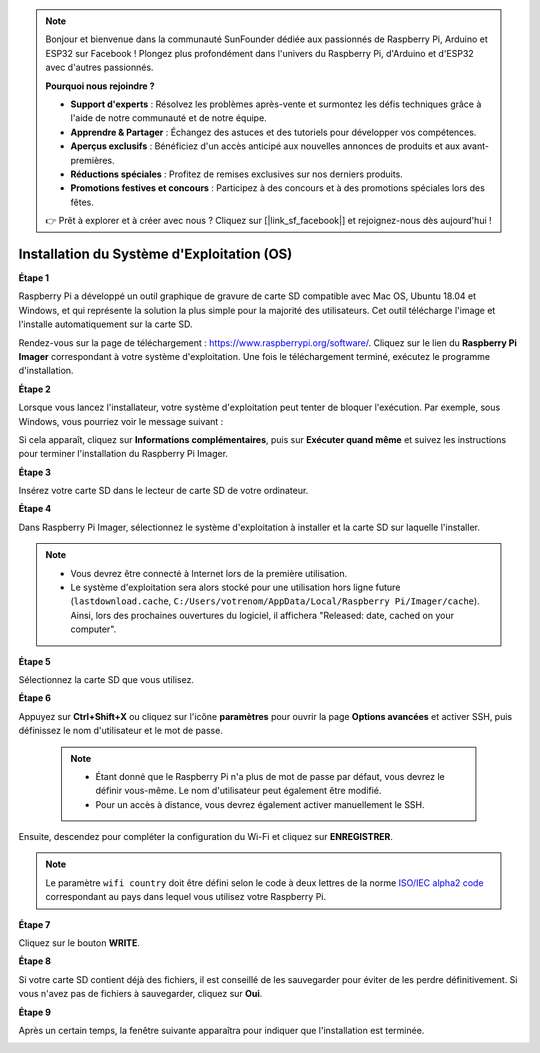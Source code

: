 .. note::

    Bonjour et bienvenue dans la communauté SunFounder dédiée aux passionnés de Raspberry Pi, Arduino et ESP32 sur Facebook ! Plongez plus profondément dans l'univers du Raspberry Pi, d'Arduino et d'ESP32 avec d'autres passionnés.

    **Pourquoi nous rejoindre ?**

    - **Support d'experts** : Résolvez les problèmes après-vente et surmontez les défis techniques grâce à l'aide de notre communauté et de notre équipe.
    - **Apprendre & Partager** : Échangez des astuces et des tutoriels pour développer vos compétences.
    - **Aperçus exclusifs** : Bénéficiez d'un accès anticipé aux nouvelles annonces de produits et aux avant-premières.
    - **Réductions spéciales** : Profitez de remises exclusives sur nos derniers produits.
    - **Promotions festives et concours** : Participez à des concours et à des promotions spéciales lors des fêtes.

    👉 Prêt à explorer et à créer avec nous ? Cliquez sur [|link_sf_facebook|] et rejoignez-nous dès aujourd'hui !

.. _install_os:

Installation du Système d'Exploitation (OS)
==============================================

**Étape 1**

Raspberry Pi a développé un outil graphique de gravure de carte SD compatible 
avec Mac OS, Ubuntu 18.04 et Windows, et qui représente la solution la plus 
simple pour la majorité des utilisateurs. Cet outil télécharge l'image et l'installe 
automatiquement sur la carte SD.

Rendez-vous sur la page de téléchargement : https://www.raspberrypi.org/software/. 
Cliquez sur le lien du **Raspberry Pi Imager** correspondant à votre système d'exploitation. 
Une fois le téléchargement terminé, exécutez le programme d'installation.

.. image:: img/image11.png
    :align: center

**Étape 2**

Lorsque vous lancez l'installateur, votre système d'exploitation peut tenter de bloquer 
l'exécution. Par exemple, sous Windows, vous pourriez voir le message suivant :

Si cela apparaît, cliquez sur **Informations complémentaires**, puis sur 
**Exécuter quand même** et suivez les instructions pour terminer l'installation du 
Raspberry Pi Imager.

.. image:: img/image12.png
    :align: center

**Étape 3**

Insérez votre carte SD dans le lecteur de carte SD de votre ordinateur.

**Étape 4**

Dans Raspberry Pi Imager, sélectionnez le système d'exploitation à installer et la 
carte SD sur laquelle l'installer.

.. image:: img/image13.png
    :align: center

.. note::

    * Vous devrez être connecté à Internet lors de la première utilisation.
    * Le système d'exploitation sera alors stocké pour une utilisation hors ligne future (``lastdownload.cache``, ``C:/Users/votrenom/AppData/Local/Raspberry Pi/Imager/cache``). Ainsi, lors des prochaines ouvertures du logiciel, il affichera "Released: date, cached on your computer".

.. Téléchargez l'image `raspios_armhf-2020-05-28 <https://downloads.raspberrypi.org/raspios_armhf/images/raspios_armhf-2021-05-28/2021-05-07-raspios-buster-armhf.zip>`_ et sélectionnez-la dans le Raspberry Pi Imager.

.. .. image:: img/otherOS.png
..     :align: center

.. .. warning::
..     Raspberry Pi OS has major changes after the 2021-05-28 version, which may cause some functions to be unavailable. Please do not use the latest version for now.


.. .. marque


**Étape 5**

Sélectionnez la carte SD que vous utilisez.

.. image:: img/image14.png
    :align: center

**Étape 6**

Appuyez sur **Ctrl+Shift+X** ou cliquez sur l'icône **paramètres** pour ouvrir la page **Options avancées** et activer SSH, puis définissez le nom d'utilisateur et le mot de passe.

    .. note::
        * Étant donné que le Raspberry Pi n'a plus de mot de passe par défaut, vous devrez le définir vous-même. Le nom d'utilisateur peut également être modifié.
        * Pour un accès à distance, vous devrez également activer manuellement le SSH.

.. image:: img/image15.png
    :align: center

Ensuite, descendez pour compléter la configuration du Wi-Fi et cliquez sur **ENREGISTRER**.

.. note::

    Le paramètre ``wifi country`` doit être défini selon le code à deux lettres de la norme `ISO/IEC alpha2 code <https://en.wikipedia.org/wiki/ISO_3166-1_alpha-2#Officially_assigned_code_elements>`_ correspondant au pays dans lequel vous utilisez votre Raspberry Pi.

.. image:: img/image16.png
    :align: center

**Étape 7**

Cliquez sur le bouton **WRITE**.

.. image:: img/image17.png
    :align: center

**Étape 8**

Si votre carte SD contient déjà des fichiers, il est conseillé de les sauvegarder 
pour éviter de les perdre définitivement. Si vous n'avez pas de fichiers à sauvegarder, 
cliquez sur **Oui**.

.. image:: img/image18.png
    :align: center

**Étape 9**

Après un certain temps, la fenêtre suivante apparaîtra pour indiquer que l'installation 
est terminée.

.. image:: img/image19.png
    :align: center


